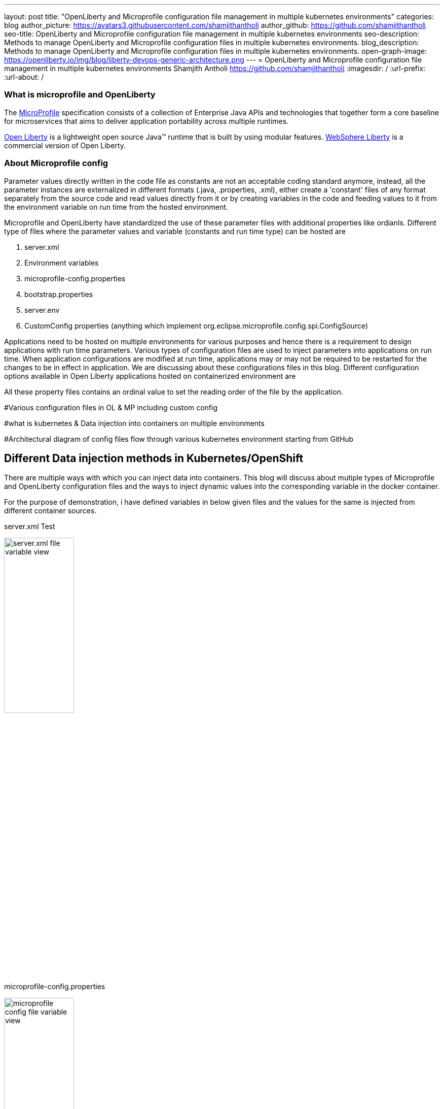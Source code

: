 ---
layout: post
title: "OpenLiberty and Microprofile configuration file management in multiple kubernetes environments"
categories: blog
author_picture: https://avatars3.githubusercontent.com/shamjithantholi
author_github: https://github.com/shamjithantholi
seo-title: OpenLiberty and Microprofile configuration file management in multiple kubernetes environments
seo-description: Methods to manage OpenLiberty and Microprofile configuration files in multiple kubernetes environments.
blog_description: Methods to manage OpenLiberty and Microprofile configuration files in multiple kubernetes environments.
open-graph-image: https://openliberty.io/img/blog/liberty-devops-generic-architecture.png
---
= OpenLiberty and Microprofile configuration file management in multiple kubernetes environments
Shamjith Antholi <https://github.com/shamjithantholi>
:imagesdir: /
:url-prefix:
:url-about: /

[#Intro]

=== What is microprofile and OpenLiberty
The link:https://microprofile.io[MicroProfile] specification consists of a collection of Enterprise Java APIs and technologies that together form a core baseline for microservices that aims to deliver application portability across multiple runtimes.

link:https://openliberty.io/?_ga=2.75178834.1545551050.1658778682-1210051418.1658778682[Open Liberty] is a lightweight open source Java™ runtime that is built by using modular features. link:https://www.ibm.com/cloud/websphere-liberty[WebSphere Liberty] is a commercial version of Open Liberty.

=== About Microprofile config
Parameter values directly written in the code file as constants are not an acceptable coding standard anymore, instead, all the parameter instances are externalized in different formats (.java, .properties, .xml), either create a 'constant' files of any format separately from the source code and read values directly from it or by creating variables in the code and feeding values to it from the environment variable on run time from the hosted environment. 

Microprofile and OpenLiberty have standardized the use of these parameter files with additional properties like ordianls. Different type of files where the parameter values and variable (constants and run time type) can be hosted are 

    1. server.xml
    2. Environment variables
    3. microprofile-config.properties
    4. bootstrap.properties
    5. server.env
    6. CustomConfig properties (anything which implement org.eclipse.microprofile.config.spi.ConfigSource)

Applications need to be hosted on multiple environments for various purposes and hence there is a requirement to design applications with run time parameters. Various types of configuration files are used to inject parameters into applications on run time. When application configurations are modified at run time, applications may or may not be required to be restarted for the changes to be in effect in application. We are discussing about these configurations files in this blog. Different configuration options available in Open Liberty applications hosted on containerized environment are  


All these property files contains an ordinal value to set the reading order of the file by the application. 


#Various configuration files in OL & MP including custom config   

#what is kubernetes & Data injection into containers on multiple environments

#Architectural diagram of config files flow through various kubernetes environment starting from GitHub

== Different Data injection methods in Kubernetes/OpenShift

There are multiple ways with which you can inject data into containers. This blog will discuss about mutiple types of Microprofile and OpenLiberty configuration files and the ways to inject dynamic values into the corresponding variable in the docker container. 

For the purpose of demonstration, i have defined variables in below given files and the values for the same is injected from different container sources.

server.xml                                                                     Test

image::/img/blog/server-xml.png[server.xml file variable view,width=40%,align="left"]

microprofile-config.properties

image::/img/blog/microprofile.png[microprofile config file variable view,width=40%,align="right"]

[cols=">a,<a", frame=none, grid=none]
|===
| image::/img/blog/server-xml.png[server.xml file variable view,width=70%,align="left"]
| image::/img/blog/microprofile.png[microprofile config file variable view,width=70%,align="right"]
|===


[cols="a,a", options="header"]
|===
| JavaScript
| Perl

|
[source, javascript]
----
image::/img/blog/server-xml.png[server.xml file variable view,width=40%]
----

|
[source, perl]
----
image::/img/blog/microprofile.png[microprofile config file variable view,width=40%]
----
|===


=== Environment variables

PODS can define environment variables directly in the pod defenition yaml configuration and application code can use it. Any change in environment variables will need a pod restart for the change to take effect in the code.

image::/img/blog/OpenShift-deployment.png[OpenShift environment variable view,width=70%,align="center"]



#Config maps - with dynamic and static values

#Volumes with passing files to containers

#secrets

#YAML way or direct POD configuration ways

#Restart pods or no-restart options

== Managing configurations details from through different kubernetes environments

#Github branches

#pull requests

== Conclusion

